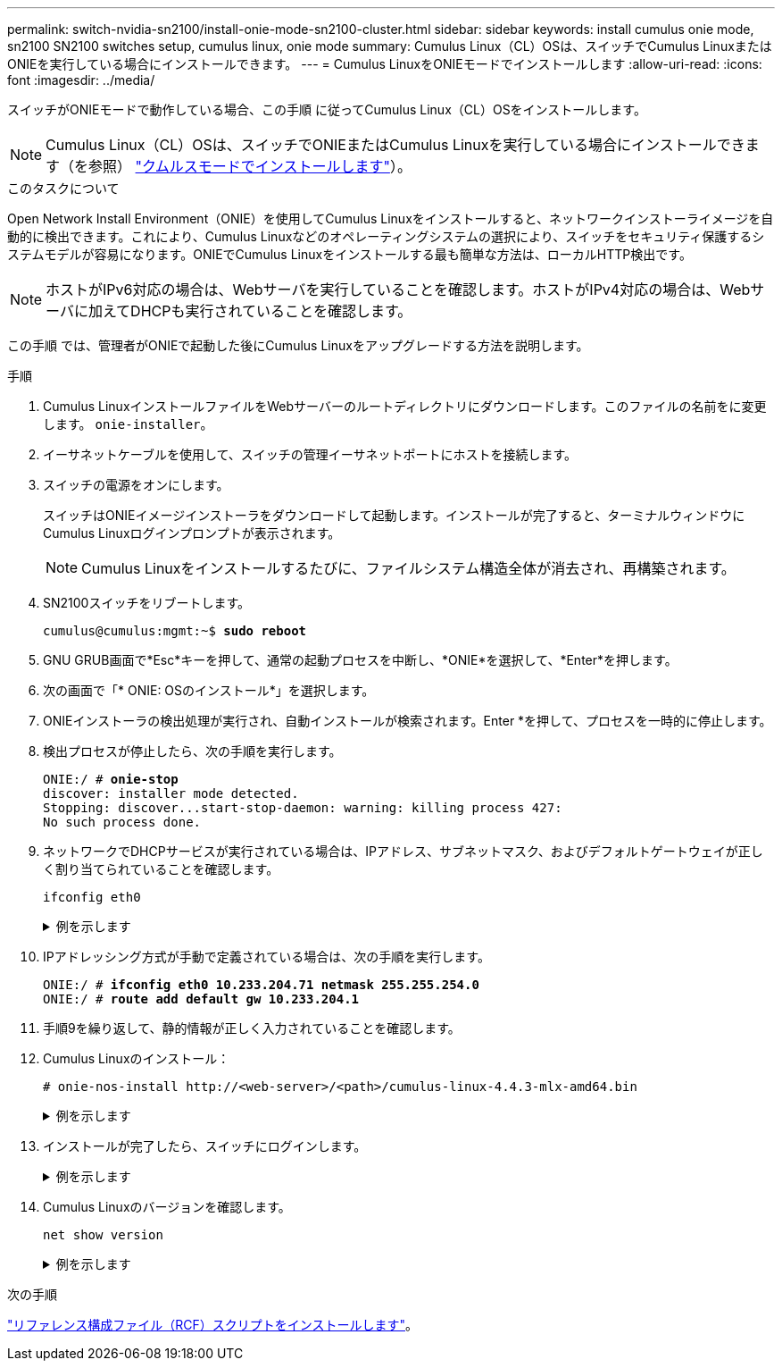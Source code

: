 ---
permalink: switch-nvidia-sn2100/install-onie-mode-sn2100-cluster.html 
sidebar: sidebar 
keywords: install cumulus onie mode, sn2100 SN2100 switches setup, cumulus linux, onie mode 
summary: Cumulus Linux（CL）OSは、スイッチでCumulus LinuxまたはONIEを実行している場合にインストールできます。 
---
= Cumulus LinuxをONIEモードでインストールします
:allow-uri-read: 
:icons: font
:imagesdir: ../media/


[role="lead"]
スイッチがONIEモードで動作している場合、この手順 に従ってCumulus Linux（CL）OSをインストールします。


NOTE: Cumulus Linux（CL）OSは、スイッチでONIEまたはCumulus Linuxを実行している場合にインストールできます（を参照） link:install-cumulus-mode-sn2100-cluster.html["クムルスモードでインストールします"]）。

.このタスクについて
Open Network Install Environment（ONIE）を使用してCumulus Linuxをインストールすると、ネットワークインストーライメージを自動的に検出できます。これにより、Cumulus Linuxなどのオペレーティングシステムの選択により、スイッチをセキュリティ保護するシステムモデルが容易になります。ONIEでCumulus Linuxをインストールする最も簡単な方法は、ローカルHTTP検出です。


NOTE: ホストがIPv6対応の場合は、Webサーバを実行していることを確認します。ホストがIPv4対応の場合は、Webサーバに加えてDHCPも実行されていることを確認します。

この手順 では、管理者がONIEで起動した後にCumulus Linuxをアップグレードする方法を説明します。

.手順
. Cumulus LinuxインストールファイルをWebサーバーのルートディレクトリにダウンロードします。このファイルの名前をに変更します。 `onie-installer`。
. イーサネットケーブルを使用して、スイッチの管理イーサネットポートにホストを接続します。
. スイッチの電源をオンにします。
+
スイッチはONIEイメージインストーラをダウンロードして起動します。インストールが完了すると、ターミナルウィンドウにCumulus Linuxログインプロンプトが表示されます。

+

NOTE: Cumulus Linuxをインストールするたびに、ファイルシステム構造全体が消去され、再構築されます。

. SN2100スイッチをリブートします。
+
[listing, subs="+quotes"]
----
cumulus@cumulus:mgmt:~$ *sudo reboot*
----
. GNU GRUB画面で*Esc*キーを押して、通常の起動プロセスを中断し、*ONIE*を選択して、*Enter*を押します。
. 次の画面で「* ONIE: OSのインストール*」を選択します。
. ONIEインストーラの検出処理が実行され、自動インストールが検索されます。Enter *を押して、プロセスを一時的に停止します。
. 検出プロセスが停止したら、次の手順を実行します。
+
[listing, subs="+quotes"]
----
ONIE:/ # *onie-stop*
discover: installer mode detected.
Stopping: discover...start-stop-daemon: warning: killing process 427:
No such process done.
----
. ネットワークでDHCPサービスが実行されている場合は、IPアドレス、サブネットマスク、およびデフォルトゲートウェイが正しく割り当てられていることを確認します。
+
`ifconfig eth0`

+
.例を示します
[%collapsible]
====
[listing, subs="+quotes"]
----
ONIE:/ # *ifconfig eth0*
eth0   Link encap:Ethernet  HWaddr B8:CE:F6:19:1D:F6
       inet addr:10.233.204.71  Bcast:10.233.205.255  Mask:255.255.254.0
       inet6 addr: fe80::bace:f6ff:fe19:1df6/64 Scope:Link
       UP BROADCAST RUNNING MULTICAST  MTU:1500  Metric:1
       RX packets:21344 errors:0 dropped:2135 overruns:0 frame:0
       TX packets:3500 errors:0 dropped:0 overruns:0 carrier:0
       collisions:0 txqueuelen:1000
       RX bytes:6119398 (5.8 MiB)  TX bytes:472975 (461.8 KiB)
       Memory:dfc00000-dfc1ffff

ONIE:/ # *route*
Kernel IP routing table
Destination     Gateway         Genmask         Flags Metric Ref    Use Iface

default         10.233.204.1    0.0.0.0         UG    0      0      0   eth0
10.233.204.0    *               255.255.254.0   U     0      0      0   eth0
----
====
. IPアドレッシング方式が手動で定義されている場合は、次の手順を実行します。
+
[listing, subs="+quotes"]
----
ONIE:/ # *ifconfig eth0 10.233.204.71 netmask 255.255.254.0*
ONIE:/ # *route add default gw 10.233.204.1*
----
. 手順9を繰り返して、静的情報が正しく入力されていることを確認します。
. Cumulus Linuxのインストール：
+
[listing]
----
# onie-nos-install http://<web-server>/<path>/cumulus-linux-4.4.3-mlx-amd64.bin
----
+
.例を示します
[%collapsible]
====
[listing, subs="+quotes"]
----
ONIE:/ # *route*

  Kernel IP routing table

  ONIE:/ # *onie-nos-install http://_<web-server>/<path>_/cumulus-linux-4.4.3-mlx-amd64.bin*

  Stopping: discover... done.
  Info: Attempting http://10.60.132.97/x/eng/testbedN,svl/nic/files/cumulus-linux-4.4.3-mlx-amd64.bin ...
  Connecting to 10.60.132.97 (10.60.132.97:80)
  installer            100% |*******************************|   552M  0:00:00 ETA
  ...
  ...
----
====
. インストールが完了したら、スイッチにログインします。
+
.例を示します
[%collapsible]
====
[listing, subs="+quotes"]
----
cumulus login: *cumulus*
Password: *cumulus*
You are required to change your password immediately (administrator enforced)
Changing password for cumulus.
Current password: *cumulus*
New password: *<new_password>*
Retype new password: *<new_password>*
----
====
. Cumulus Linuxのバージョンを確認します。
+
`net show version`

+
.例を示します
[%collapsible]
====
[listing, subs="+quotes"]
----
cumulus@cumulus:mgmt:~$ *net show version*
NCLU_VERSION=1.0-cl4.4.3u4
DISTRIB_ID="Cumulus Linux"
DISTRIB_RELEASE=*4.4.3*
DISTRIB_DESCRIPTION=*"Cumulus Linux 4.4.3”*
----
====


.次の手順
link:install-rcf-sn2100-cluster.html["リファレンス構成ファイル（RCF）スクリプトをインストールします"]。
